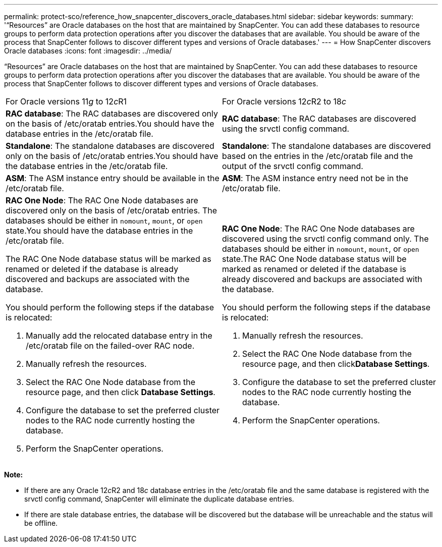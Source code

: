 ---
permalink: protect-sco/reference_how_snapcenter_discovers_oracle_databases.html
sidebar: sidebar
keywords: 
summary: '“Resources” are Oracle databases on the host that are maintained by SnapCenter. You can add these databases to resource groups to perform data protection operations after you discover the databases that are available. You should be aware of the process that SnapCenter follows to discover different types and versions of Oracle databases.'
---
= How SnapCenter discovers Oracle databases
:icons: font
:imagesdir: ../media/

[.lead]
"`Resources`" are Oracle databases on the host that are maintained by SnapCenter. You can add these databases to resource groups to perform data protection operations after you discover the databases that are available. You should be aware of the process that SnapCenter follows to discover different types and versions of Oracle databases.

|===
| For Oracle versions 11__g__ to 12__c__R1| For Oracle versions 12__c__R2 to 18__c__
a|
*RAC database*: The RAC databases are discovered only on the basis of /etc/oratab entries.You should have the database entries in the /etc/oratab file.

a|
*RAC database*: The RAC databases are discovered using the srvctl config command.
a|
*Standalone*: The standalone databases are discovered only on the basis of /etc/oratab entries.You should have the database entries in the /etc/oratab file.

a|
*Standalone*: The standalone databases are discovered based on the entries in the /etc/oratab file and the output of the srvctl config command.
a|
*ASM*: The ASM instance entry should be available in the /etc/oratab file.
a|
*ASM*: The ASM instance entry need not be in the /etc/oratab file.
a|
*RAC One Node*: The RAC One Node databases are discovered only on the basis of /etc/oratab entries. The databases should be either in `nomount`, `mount`, or `open` state.You should have the database entries in the /etc/oratab file.

The RAC One Node database status will be marked as renamed or deleted if the database is already discovered and backups are associated with the database.

You should perform the following steps if the database is relocated:

. Manually add the relocated database entry in the /etc/oratab file on the failed-over RAC node.
. Manually refresh the resources.
. Select the RAC One Node database from the resource page, and then click *Database Settings*.
. Configure the database to set the preferred cluster nodes to the RAC node currently hosting the database.
. Perform the SnapCenter operations.

a|
*RAC One Node*: The RAC One Node databases are discovered using the srvctl config command only. The databases should be either in `nomount`, `mount`, or `open` state.The RAC One Node database status will be marked as renamed or deleted if the database is already discovered and backups are associated with the database.

You should perform the following steps if the database is relocated:

. Manually refresh the resources.
. Select the RAC One Node database from the resource page, and then click**Database Settings**.
. Configure the database to set the preferred cluster nodes to the RAC node currently hosting the database.
. Perform the SnapCenter operations.

|===
*Note:*

* If there are any Oracle 12__c__R2 and 18__c__ database entries in the /etc/oratab file and the same database is registered with the srvctl config command, SnapCenter will eliminate the duplicate database entries.
* If there are stale database entries, the database will be discovered but the database will be unreachable and the status will be offline.

